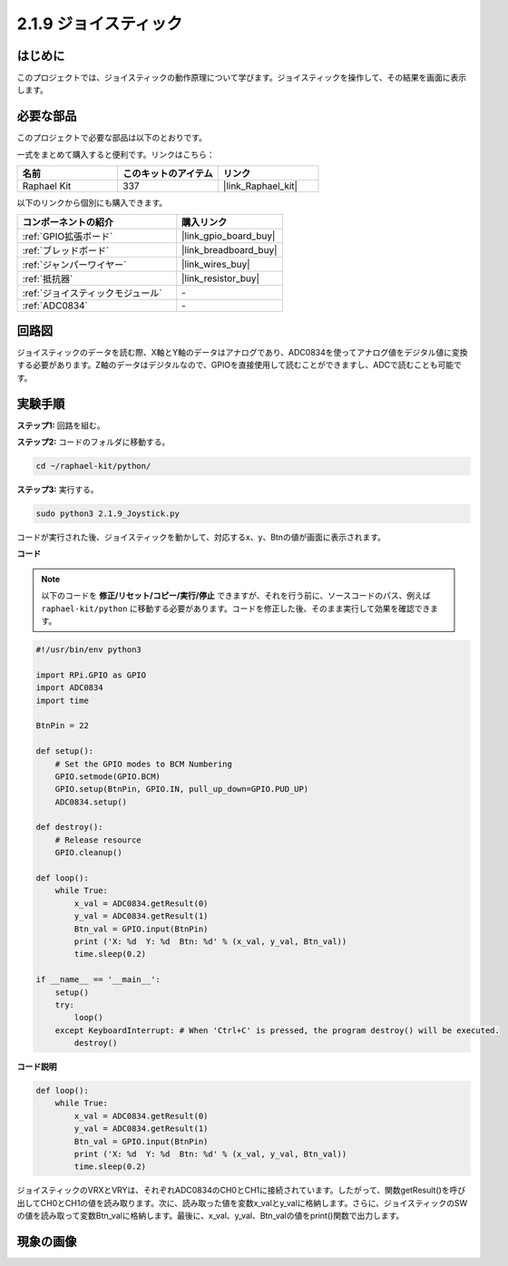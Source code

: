 .. _2.1.9_py:

2.1.9 ジョイスティック
======================

はじめに
------------

このプロジェクトでは、ジョイスティックの動作原理について学びます。ジョイスティックを操作して、その結果を画面に表示します。

必要な部品
------------------------------

このプロジェクトで必要な部品は以下のとおりです。

.. image:: ../img/image317.png

一式をまとめて購入すると便利です。リンクはこちら：

.. list-table::
    :widths: 20 20 20
    :header-rows: 1

    *   - 名前
        - このキットのアイテム
        - リンク
    *   - Raphael Kit
        - 337
        - |link_Raphael_kit|

以下のリンクから個別にも購入できます。

.. list-table::
    :widths: 30 20
    :header-rows: 1

    *   - コンポーネントの紹介
        - 購入リンク
    *   - :ref:`GPIO拡張ボード`
        - |link_gpio_board_buy|
    *   - :ref:`ブレッドボード`
        - |link_breadboard_buy|
    *   - :ref:`ジャンパーワイヤー`
        - |link_wires_buy|
    *   - :ref:`抵抗器`
        - |link_resistor_buy|
    *   - :ref:`ジョイスティックモジュール`
        - \-
    *   - :ref:`ADC0834`
        - \-

回路図
-----------------

ジョイスティックのデータを読む際、X軸とY軸のデータはアナログであり、ADC0834を使ってアナログ値をデジタル値に変換する必要があります。Z軸のデータはデジタルなので、GPIOを直接使用して読むことができますし、ADCで読むことも可能です。

.. image:: ../img/image319.png

.. image:: ../img/image320.png

実験手順
-----------------------

**ステップ1:** 回路を組む。

.. image:: ../img/image193.png

**ステップ2:** コードのフォルダに移動する。

.. raw:: html

   <run></run>

.. code-block::

    cd ~/raphael-kit/python/

**ステップ3:** 実行する。

.. raw:: html

   <run></run>

.. code-block::

    sudo python3 2.1.9_Joystick.py

コードが実行された後、ジョイスティックを動かして、対応するx、y、Btnの値が画面に表示されます。

**コード**

.. note::

    以下のコードを **修正/リセット/コピー/実行/停止** できますが、それを行う前に、ソースコードのパス、例えば ``raphael-kit/python`` に移動する必要があります。コードを修正した後、そのまま実行して効果を確認できます。

.. raw:: html

    <run></run>

.. code-block:: python

    #!/usr/bin/env python3

    import RPi.GPIO as GPIO
    import ADC0834
    import time

    BtnPin = 22

    def setup():
        # Set the GPIO modes to BCM Numbering
        GPIO.setmode(GPIO.BCM)
        GPIO.setup(BtnPin, GPIO.IN, pull_up_down=GPIO.PUD_UP)
        ADC0834.setup()

    def destroy():
        # Release resource
        GPIO.cleanup()

    def loop():
        while True:
            x_val = ADC0834.getResult(0)
            y_val = ADC0834.getResult(1)
            Btn_val = GPIO.input(BtnPin)
            print ('X: %d  Y: %d  Btn: %d' % (x_val, y_val, Btn_val))
            time.sleep(0.2)

    if __name__ == '__main__':
        setup()
        try:
            loop()
        except KeyboardInterrupt: # When 'Ctrl+C' is pressed, the program destroy() will be executed.
            destroy()

**コード説明**

.. code-block:: python

    def loop():
        while True:
            x_val = ADC0834.getResult(0)
            y_val = ADC0834.getResult(1)
            Btn_val = GPIO.input(BtnPin)
            print ('X: %d  Y: %d  Btn: %d' % (x_val, y_val, Btn_val))
            time.sleep(0.2)

ジョイスティックのVRXとVRYは、それぞれADC0834のCH0とCH1に接続されています。したがって、関数getResult()を呼び出してCH0とCH1の値を読み取ります。次に、読み取った値を変数x_valとy_valに格納します。さらに、ジョイスティックのSWの値を読み取って変数Btn_valに格納します。最後に、x_val、y_val、Btn_valの値をprint()関数で出力します。

現象の画像
------------------

.. image:: ../img/image194.jpeg


